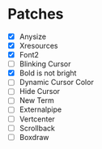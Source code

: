 * Patches
- [X] Anysize
- [X] Xresources
- [X] Font2
- [ ] Blinking Cursor
- [X] Bold is not bright
- [ ] Dynamic Cursor Color
- [ ] Hide Cursor
- [ ] New Term
- [ ] Externalpipe
- [ ] Vertcenter
- [ ] Scrollback
- [ ] Boxdraw
